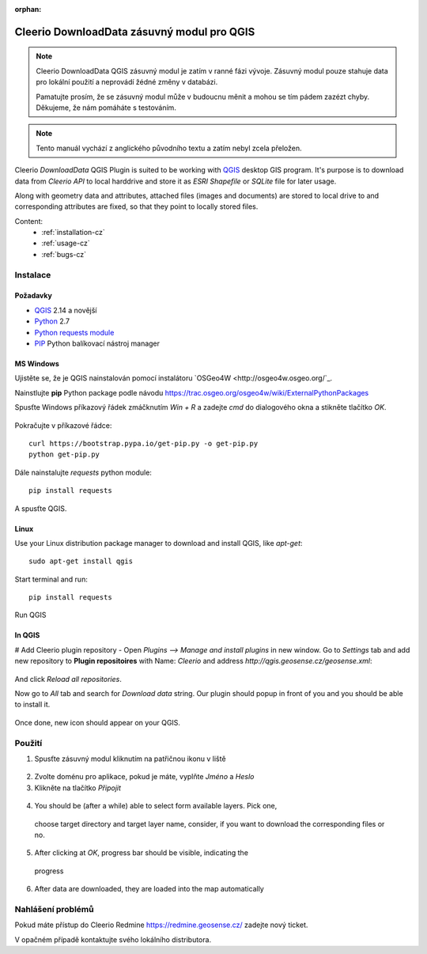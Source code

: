 :orphan:

.. DownloadData documentation master file, created by
   sphinx-quickstart on Sun Feb 12 17:11:03 2012.
   You can adapt this file completely to your liking, but it should at least
   contain the root `toctree` directive.

Cleerio DownloadData zásuvný modul pro QGIS
###########################################

.. note:: Cleerio DownloadData QGIS zásuvný modul je zatím v ranné fázi vývoje.
    Zásuvný modul pouze stahuje data pro lokální použití a neprovádí žédné změny
    v databázi. 

    Pamatujte prosím, že se zásuvný modul může v budoucnu měnit a mohou se tím
    pádem zazézt chyby. Děkujeme, že nám pomáháte s testováním.

.. note:: Tento manuál vychází z anglického původního textu a zatím nebyl zcela
        přeložen.

Cleerio `DownloadData` QGIS Plugin is suited to be working with `QGIS
<http://qgis.org>`_ desktop GIS program. It's purpose is to download data from
`Cleerio API` to local harddrive and store it as `ESRI Shapefile` or `SQLite`
file for later usage.

Along with geometry data and attributes, attached files (images and documents)
are stored to local drive to and corresponding attributes are fixed, so that
they point to locally stored files.

Content:
    * :ref:`installation-cz`
    * :ref:`usage-cz`
    * :ref:`bugs-cz`

.. _installation-cz:

Instalace
=========

Požadavky
---------
* `QGIS <http://qgis.org>`_ 2.14 a novější
* `Python <http://python.org>`_ 2.7
* `Python requests module <https://pypi.python.org/pypi/requests/>`_
* `PIP <https://pypi.python.org/pypi/pip>`_ Python balíkovací nástroj manager 

MS Windows
----------

Ujistěte se, že je QGIS nainstalován pomocí instalátoru `OSGeo4W
<http://osgeo4w.osgeo.org/`_.

Nainstlujte **pip** Python package podle návodu https://trac.osgeo.org/osgeo4w/wiki/ExternalPythonPackages

Spusťte Windows příkazový řádek zmáčknutím `Win + R` a zadejte `cmd` do
dialogového okna  a stikněte tlačítko `OK`.

.. figure:: images/win-cmd.jpg

Pokračujte v příkazové řádce::

        curl https://bootstrap.pypa.io/get-pip.py -o get-pip.py
        python get-pip.py

Dále nainstalujte `requests` python module::

        pip install requests

.. figure:: images/pip-install-win.png

A spusťte QGIS.

Linux
-----
Use your Linux distribution package manager to download and install QGIS, like
`apt-get`::

    sudo apt-get install qgis

Start terminal and run::

    pip install requests

.. figure:: images/pip-install-linux.png

Run QGIS

In QGIS
-------
# Add Cleerio plugin repository - Open `Plugins --> Manage and install plugins` in new
window. Go to `Settings` tab and add new repository to **Plugin repositoires**
with Name: `Cleerio` and address `http://qgis.geosense.cz/geosense.xml`:

.. figure:: images/add_repo.png

And click `Reload all repositories`.

Now go to `All` tab and search for *Download data* string. Our plugin should
popup in front of you and you should be able to install it.

.. figure:: images/download_data_install.png

Once done, new icon should appear on your QGIS.

.. figure:: images/download_data_icon.png

.. _usage-cz:

Použití
=======

1. Spusťte zásuvný modul kliknutím na patřičnou ikonu v liště

  .. figure:: images/download_data_icon.png

2. Zvolte doménu pro aplikace, pokud je máte, vyplňte  `Jméno` a `Heslo` 

3. Klikněte na tlačítko `Připojit`

  .. figure:: images/download_data_maname.png

4. You should be (after a while) able to select form available layers. Pick one,
  choose target directory and target layer name, consider, if you want to download
  the corresponding files or no.

  .. figure:: images/download_data_form.png

5. After clicking at `OK`, progress bar should be visible, indicating the
  progress

  .. figure:: images/progress_bar.png

6. After data are downloaded, they are loaded into the map automatically

  .. figure:: images/data_in_map.png


.. _bugs-cz:

Nahlášení problémů
==================

Pokud máte přístup do Cleerio Redmine https://redmine.geosense.cz/ zadejte nový
ticket.

V opačném případě kontaktujte svého lokálního distributora.
